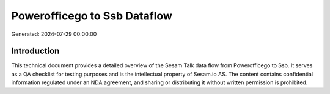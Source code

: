 =============================
Powerofficego to Ssb Dataflow
=============================

Generated: 2024-07-29 00:00:00

Introduction
------------

This technical document provides a detailed overview of the Sesam Talk data flow from Powerofficego to Ssb. It serves as a QA checklist for testing purposes and is the intellectual property of Sesam.io AS. The content contains confidential information regulated under an NDA agreement, and sharing or distributing it without written permission is prohibited.
